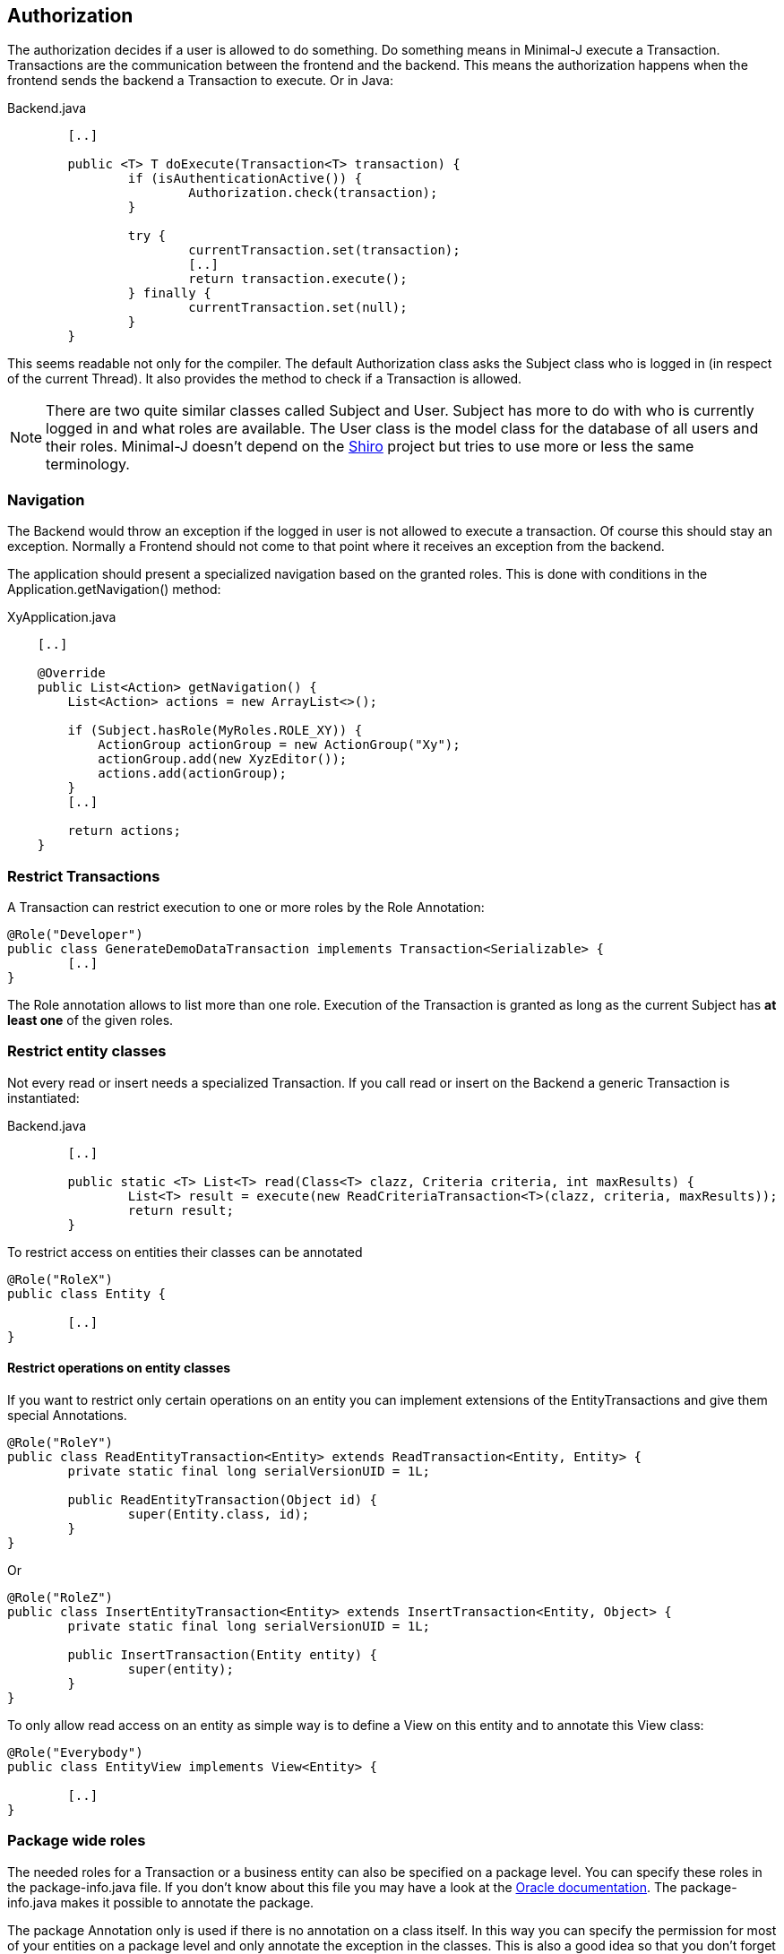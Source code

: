 == Authorization
The authorization decides if a user is allowed to do something. Do something means in Minimal-J execute a
Transaction. Transactions are the communication between the frontend and the backend. This means the
authorization happens when the frontend sends the backend a Transaction to execute. Or in Java: 

[source,java,title="Backend.java"]
----
	[..]

	public <T> T doExecute(Transaction<T> transaction) {
		if (isAuthenticationActive()) {
			Authorization.check(transaction);
		}

		try {
			currentTransaction.set(transaction);
			[..]
			return transaction.execute();
		} finally {
			currentTransaction.set(null);
		}
	}
----

This seems readable not only for the compiler. The default Authorization class asks the Subject class who is logged in (in respect of
the current Thread). It also provides the method to check if a Transaction is allowed.

NOTE: There are two quite similar classes called Subject and User. Subject has more to do with who is
currently logged in and what roles are available. The User class is the model class for the database of
all users and their roles. Minimal-J doesn't depend on the link:http://shiro.apache.org/[Shiro] project but
tries to use more or less the same terminology.

=== Navigation
The Backend would throw an exception if the logged in user is not allowed to execute a transaction. Of course this should stay an exception. Normally a Frontend should not come to that point where it receives an exception from the backend.

The application should present a specialized navigation based on the granted roles. This is done with conditions in the Application.getNavigation() method:
[source,java,title="XyApplication.java"]
----
    [..]
    
    @Override
    public List<Action> getNavigation() {
        List<Action> actions = new ArrayList<>();

        if (Subject.hasRole(MyRoles.ROLE_XY)) {
            ActionGroup actionGroup = new ActionGroup("Xy");
            actionGroup.add(new XyzEditor());
            actions.add(actionGroup);
        }
        [..]
        
        return actions;
    }
----

=== Restrict Transactions
A Transaction can restrict execution to one or more roles by the Role Annotation:
[source,java]
----
@Role("Developer")
public class GenerateDemoDataTransaction implements Transaction<Serializable> {
	[..]
}
----
The Role annotation allows to list more than one role. Execution of the Transaction is granted as long
as the current Subject has *at least one* of the given roles.

=== Restrict entity classes
Not every read or insert needs a specialized Transaction. If you call read or insert on the Backend a generic Transaction is instantiated:
[source,java,title="Backend.java"]
----
	[..]
	
	public static <T> List<T> read(Class<T> clazz, Criteria criteria, int maxResults) {
		List<T> result = execute(new ReadCriteriaTransaction<T>(clazz, criteria, maxResults));
		return result;
	}
----

To restrict access on entities their classes can be annotated
[source,java]
----
@Role("RoleX")
public class Entity {

	[..]
}
----

==== Restrict operations on entity classes

If you want to restrict only certain operations on an entity you can implement extensions of the EntityTransactions and give them special
Annotations.

[source,java]
----
@Role("RoleY")
public class ReadEntityTransaction<Entity> extends ReadTransaction<Entity, Entity> {
	private static final long serialVersionUID = 1L;

	public ReadEntityTransaction(Object id) {
		super(Entity.class, id);
	}
}	
----

Or

[source,java]
----
@Role("RoleZ")
public class InsertEntityTransaction<Entity> extends InsertTransaction<Entity, Object> {
	private static final long serialVersionUID = 1L;

	public InsertTransaction(Entity entity) {
		super(entity);
	}
}	
----

To only allow read access on an entity as simple way is to define a View on this entity and to annotate this View class:

[source,java]
----
@Role("Everybody")
public class EntityView implements View<Entity> {

	[..]
}
----


=== Package wide roles
The needed roles for a Transaction or a business entity can also be specified on a package level. You can
specify these roles in the package-info.java file. If you don't know about this file you may have a look at
the link:https://docs.oracle.com/javase/specs/jls/se8/html/jls-7.html[Oracle documentation]. The package-info.java
makes it possible to annotate the package.

The package Annotation only is used if there is no annotation on a class itself. In this way you can specify
the permission for most of your entities on a package level and only annotate the exception in the classes. This
is also a good idea so that you don't forget the permission of new classes.
[source,java,title="package-info.java"]
----
@Role("pkgRole")
package org.minimalj.security.permissiontest.pkgrole;

import org.minimalj.transaction.Role;
----
Note that packages don't inherit there roles from their parent package. This would lead to a error-prone complexity.

== Authentication
The Authentication class decides if a user may login and keeps track of the currently logged in
users. The most important method is:

[source,java]
----
	public abstract void login(LoginListener loginListener);
----

The specializations of this class define what kind of credentials a user must provide to login (most probably a
user name and a password) and where the list of all users is stored.

The UserPasswordAuthentication is the abstract class which provides the UI action and the transaction to 
implement a simple name/password login. For a more complex Authentication for example with a token sent to
the users phone a different UI would be needed.

The TextFileAuthentication takes a file as input for the users and their passwords. The format of this file is described below.
Small applications with only a few users may want to use this class.

But most applications want to store their users in the database. They can use RepositoryAuthentication or
implement a specialization of UserPasswordAuthentication.

== Authentication configuration

The used Authentication is defined with properties. You see in the
Authentication.create() how this works. 

 1. if the property MjUserFile is set to a file this file should provide user names (with hashed passwords).
 
 2. if MjAuthentication is set then it should be the name of a class extending the Authentication class.
 
 3. If both properties are empty the authentication and authorization is disabled.
 The user will not see the login buttons. The user can execute all available transactions.
 
 
=== The user file format
The file defining the users has a special format. The format is very similar to the one used by Shiro.

Every user is defined by a line in the file:
[source,text]
----
MrExample = 2t06hlbF/o+DNhIPmXp2LlZ9B2nre4Mn, j4aSh9OyEfcNNMKZDwJmwRSI/mdwb4yV, Role1, Role2, Role3
----

First there is the name of the user. Followed by '='. The rest of the line is a comma separated list. The first two values are
special. They contain the hashed password and the used salt for the user (encoded with base64). At the end all roles 
granted to this user are listed.

If you wonder how to get the hashed passwords: The TextFileAuthorization class has a main method. Start this class as java
application together with at least two arguments (user and password) and it prints out a line for your user/password file.

=== User and Roles in Repoository
In most applications you don't keep the user names and passwords in a text file but you store the in the database.
In this case you need the RepositoryAuthentication or a similar extension of the UserPasswordAuthentication.

=== Login Dialog
If the application is started without authentication then the Frontend will not show the user the menu entry (or icon)
to log in. If the authentication is active and a page that should be displayed is not accessible from the
current user a login dialog will be opened. A correct login will show the desired page. If the login is
cancelled the displayed page does not change.

=== Remember me
The web frontends support a "Remember me" functionality. This means a cookie is stored when the user successfully logs in.
Next the the user visits the application he doesn't need to login. There are two ways implement "Remember me". The server
can store the token in the repository. Or the token can be calculated from user name and password in a deterministic way.

To choose the first way the Application method getEntityClasses must contain the class RememberMeToken . If this is not
the case the calculated token is used.

To activate "Remember me" you have to set the Configuration MjRememberMe to 'true'. And in the development mode the
"Remember me" is always active. This is very nice if you often have to login to your application in development. 
Note: if you don't persist the token and your development user is generated at startup time then "Remember Me" will not
work because the hashed password changes with every startup.